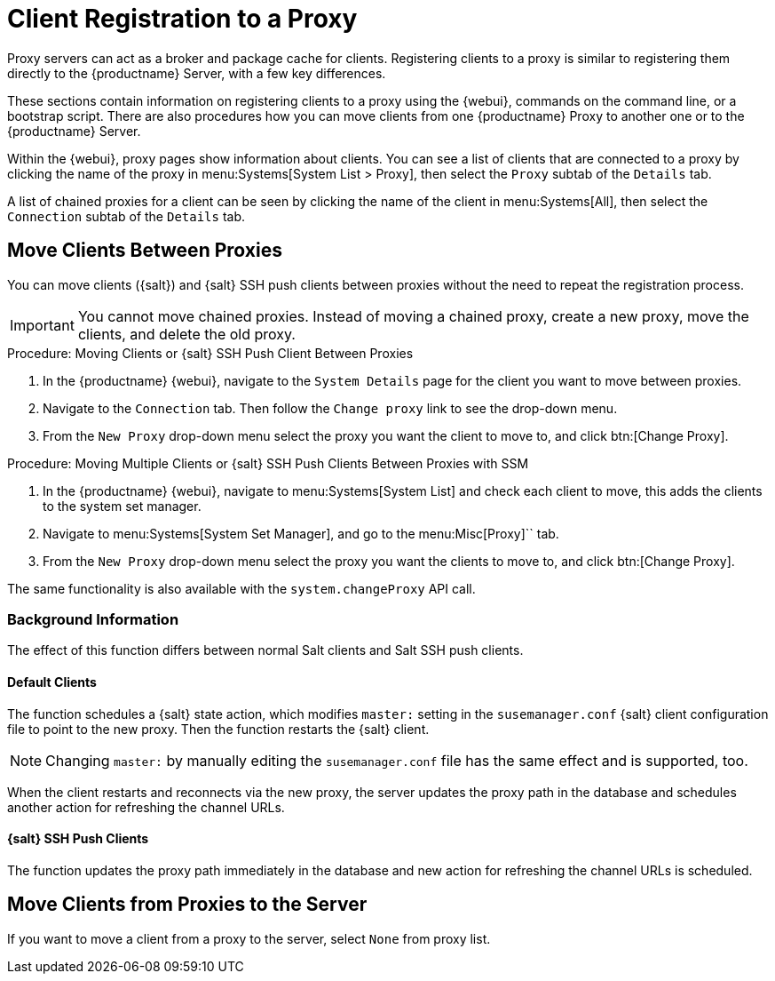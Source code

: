 [[client-proxy]]
= Client Registration to a Proxy


Proxy servers can act as a broker and package cache for clients.
Registering clients to a proxy is similar to registering them directly to the {productname} Server, with a few key differences.

These sections contain information on registering clients to a proxy using the {webui}, commands on the command line, or a bootstrap script.
There are also procedures how you can move clients from one {productname} Proxy to another one or to the {productname} Server.

Within the {webui}, proxy pages show information about clients.
You can see a list of clients that are connected to a proxy by clicking the name of the proxy in menu:Systems[System List > Proxy], then select the [guimenu]``Proxy`` subtab of the [guimenu]``Details`` tab.

A list of chained proxies for a client can be seen by clicking the name of the client in menu:Systems[All], then select the [guimenu]``Connection`` subtab of the [guimenu]``Details`` tab.



== Move Clients Between Proxies

You can move clients ({salt}) and {salt} SSH push clients between proxies without the need to repeat the registration process.

[IMPORTANT]
====
You cannot move chained proxies.
Instead of moving a chained proxy, create a new proxy, move the clients, and delete the old proxy.
====



.Procedure: Moving Clients or {salt} SSH Push Client Between Proxies

. In the {productname} {webui}, navigate to the [guimenu]``System Details`` page for the client you want to move between proxies.
. Navigate to the [guimenu]``Connection`` tab.
  Then follow the [guimenu]``Change proxy`` link to see the drop-down menu.
. From the [guimenu]``New Proxy`` drop-down menu select the proxy you want the client to move to, and click btn:[Change Proxy].



.Procedure: Moving Multiple Clients or {salt} SSH Push Clients Between Proxies with SSM

. In the {productname} {webui}, navigate to menu:Systems[System List] and check each client to move, this adds the clients to the system set manager.
. Navigate to menu:Systems[System Set Manager], and go to the menu:Misc[Proxy]`` tab.
. From the [guimenu]``New Proxy`` drop-down menu select the proxy you want the clients to move to, and click btn:[Change Proxy].

The same functionality is also available with the [systemitem]``system.changeProxy`` API call.



=== Background Information
The effect of this function differs between normal Salt clients and Salt SSH push clients.


==== Default Clients

The function schedules a {salt} state action, which modifies [literal]``master:`` setting in the [path]``susemanager.conf`` {salt} client configuration file to point to the new proxy.
Then the function restarts the {salt} client.

[NOTE]
====
Changing [literal]``master:`` by manually editing the [path]``susemanager.conf`` file has the same effect and is supported, too.
====

When the client restarts and reconnects via the new proxy, the server updates the proxy path in the database and schedules another action for refreshing the channel URLs.



==== {salt} SSH Push Clients

The function updates the proxy path immediately in the database and new action
for refreshing the channel URLs is scheduled.



== Move Clients from Proxies to the Server

If you want to move a client from a proxy to the server, select [literal]``None`` from proxy list.


